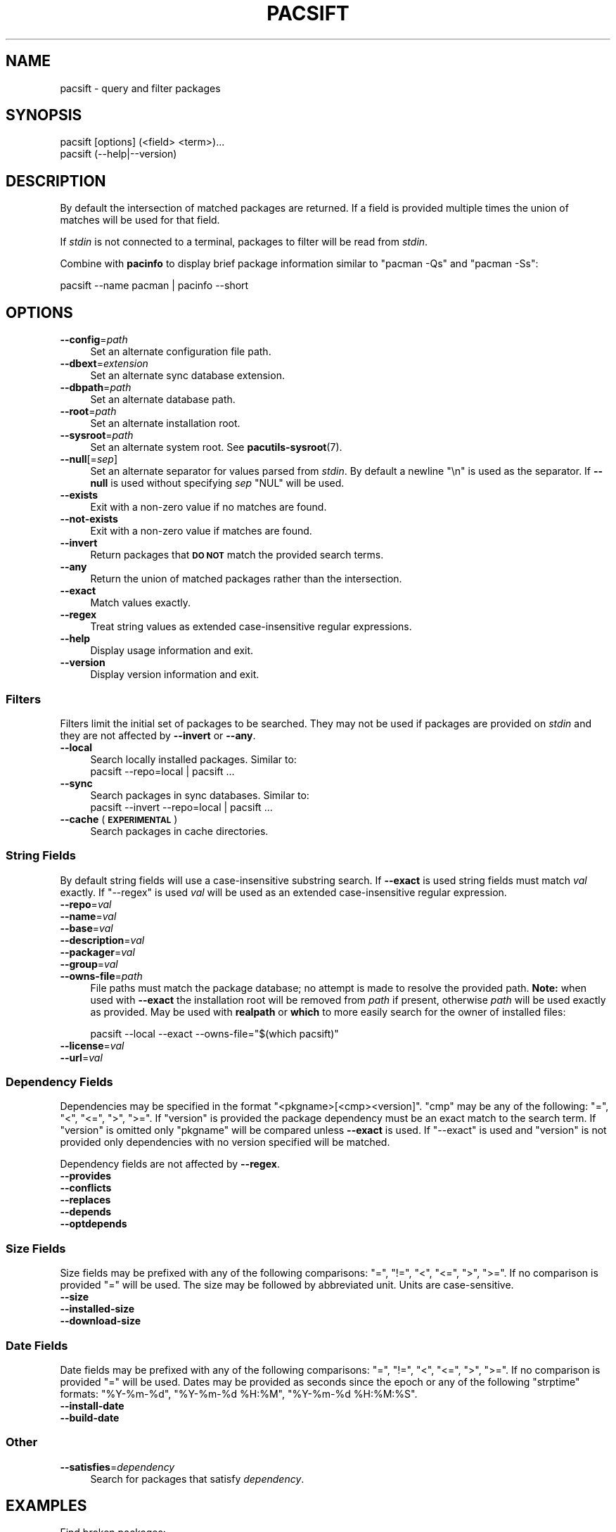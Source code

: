 .\" Automatically generated by Pod::Man 4.14 (Pod::Simple 3.42)
.\"
.\" Standard preamble:
.\" ========================================================================
.de Sp \" Vertical space (when we can't use .PP)
.if t .sp .5v
.if n .sp
..
.de Vb \" Begin verbatim text
.ft CW
.nf
.ne \\$1
..
.de Ve \" End verbatim text
.ft R
.fi
..
.\" Set up some character translations and predefined strings.  \*(-- will
.\" give an unbreakable dash, \*(PI will give pi, \*(L" will give a left
.\" double quote, and \*(R" will give a right double quote.  \*(C+ will
.\" give a nicer C++.  Capital omega is used to do unbreakable dashes and
.\" therefore won't be available.  \*(C` and \*(C' expand to `' in nroff,
.\" nothing in troff, for use with C<>.
.tr \(*W-
.ds C+ C\v'-.1v'\h'-1p'\s-2+\h'-1p'+\s0\v'.1v'\h'-1p'
.ie n \{\
.    ds -- \(*W-
.    ds PI pi
.    if (\n(.H=4u)&(1m=24u) .ds -- \(*W\h'-12u'\(*W\h'-12u'-\" diablo 10 pitch
.    if (\n(.H=4u)&(1m=20u) .ds -- \(*W\h'-12u'\(*W\h'-8u'-\"  diablo 12 pitch
.    ds L" ""
.    ds R" ""
.    ds C` ""
.    ds C' ""
'br\}
.el\{\
.    ds -- \|\(em\|
.    ds PI \(*p
.    ds L" ``
.    ds R" ''
.    ds C`
.    ds C'
'br\}
.\"
.\" Escape single quotes in literal strings from groff's Unicode transform.
.ie \n(.g .ds Aq \(aq
.el       .ds Aq '
.\"
.\" If the F register is >0, we'll generate index entries on stderr for
.\" titles (.TH), headers (.SH), subsections (.SS), items (.Ip), and index
.\" entries marked with X<> in POD.  Of course, you'll have to process the
.\" output yourself in some meaningful fashion.
.\"
.\" Avoid warning from groff about undefined register 'F'.
.de IX
..
.nr rF 0
.if \n(.g .if rF .nr rF 1
.if (\n(rF:(\n(.g==0)) \{\
.    if \nF \{\
.        de IX
.        tm Index:\\$1\t\\n%\t"\\$2"
..
.        if !\nF==2 \{\
.            nr % 0
.            nr F 2
.        \}
.    \}
.\}
.rr rF
.\"
.\" Accent mark definitions (@(#)ms.acc 1.5 88/02/08 SMI; from UCB 4.2).
.\" Fear.  Run.  Save yourself.  No user-serviceable parts.
.    \" fudge factors for nroff and troff
.if n \{\
.    ds #H 0
.    ds #V .8m
.    ds #F .3m
.    ds #[ \f1
.    ds #] \fP
.\}
.if t \{\
.    ds #H ((1u-(\\\\n(.fu%2u))*.13m)
.    ds #V .6m
.    ds #F 0
.    ds #[ \&
.    ds #] \&
.\}
.    \" simple accents for nroff and troff
.if n \{\
.    ds ' \&
.    ds ` \&
.    ds ^ \&
.    ds , \&
.    ds ~ ~
.    ds /
.\}
.if t \{\
.    ds ' \\k:\h'-(\\n(.wu*8/10-\*(#H)'\'\h"|\\n:u"
.    ds ` \\k:\h'-(\\n(.wu*8/10-\*(#H)'\`\h'|\\n:u'
.    ds ^ \\k:\h'-(\\n(.wu*10/11-\*(#H)'^\h'|\\n:u'
.    ds , \\k:\h'-(\\n(.wu*8/10)',\h'|\\n:u'
.    ds ~ \\k:\h'-(\\n(.wu-\*(#H-.1m)'~\h'|\\n:u'
.    ds / \\k:\h'-(\\n(.wu*8/10-\*(#H)'\z\(sl\h'|\\n:u'
.\}
.    \" troff and (daisy-wheel) nroff accents
.ds : \\k:\h'-(\\n(.wu*8/10-\*(#H+.1m+\*(#F)'\v'-\*(#V'\z.\h'.2m+\*(#F'.\h'|\\n:u'\v'\*(#V'
.ds 8 \h'\*(#H'\(*b\h'-\*(#H'
.ds o \\k:\h'-(\\n(.wu+\w'\(de'u-\*(#H)/2u'\v'-.3n'\*(#[\z\(de\v'.3n'\h'|\\n:u'\*(#]
.ds d- \h'\*(#H'\(pd\h'-\w'~'u'\v'-.25m'\f2\(hy\fP\v'.25m'\h'-\*(#H'
.ds D- D\\k:\h'-\w'D'u'\v'-.11m'\z\(hy\v'.11m'\h'|\\n:u'
.ds th \*(#[\v'.3m'\s+1I\s-1\v'-.3m'\h'-(\w'I'u*2/3)'\s-1o\s+1\*(#]
.ds Th \*(#[\s+2I\s-2\h'-\w'I'u*3/5'\v'-.3m'o\v'.3m'\*(#]
.ds ae a\h'-(\w'a'u*4/10)'e
.ds Ae A\h'-(\w'A'u*4/10)'E
.    \" corrections for vroff
.if v .ds ~ \\k:\h'-(\\n(.wu*9/10-\*(#H)'\s-2\u~\d\s+2\h'|\\n:u'
.if v .ds ^ \\k:\h'-(\\n(.wu*10/11-\*(#H)'\v'-.4m'^\v'.4m'\h'|\\n:u'
.    \" for low resolution devices (crt and lpr)
.if \n(.H>23 .if \n(.V>19 \
\{\
.    ds : e
.    ds 8 ss
.    ds o a
.    ds d- d\h'-1'\(ga
.    ds D- D\h'-1'\(hy
.    ds th \o'bp'
.    ds Th \o'LP'
.    ds ae ae
.    ds Ae AE
.\}
.rm #[ #] #H #V #F C
.\" ========================================================================
.\"
.IX Title "PACSIFT 1"
.TH PACSIFT 1 "2021-08-14" "pacutils" "pacsift"
.\" For nroff, turn off justification.  Always turn off hyphenation; it makes
.\" way too many mistakes in technical documents.
.if n .ad l
.nh
.SH "NAME"
pacsift \- query and filter packages
.SH "SYNOPSIS"
.IX Header "SYNOPSIS"
.Vb 2
\& pacsift [options] (<field> <term>)...
\& pacsift (\-\-help|\-\-version)
.Ve
.SH "DESCRIPTION"
.IX Header "DESCRIPTION"
By default the intersection of matched packages are returned.  If a field is
provided multiple times the union of matches will be used for that field.
.PP
If \fIstdin\fR is not connected to a terminal, packages to filter will be read
from \fIstdin\fR.
.PP
Combine with \fBpacinfo\fR to display brief package information similar to
\&\f(CW\*(C`pacman \-Qs\*(C'\fR and \f(CW\*(C`pacman \-Ss\*(C'\fR:
.PP
.Vb 1
\& pacsift \-\-name pacman | pacinfo \-\-short
.Ve
.SH "OPTIONS"
.IX Header "OPTIONS"
.IP "\fB\-\-config\fR=\fIpath\fR" 4
.IX Item "--config=path"
Set an alternate configuration file path.
.IP "\fB\-\-dbext\fR=\fIextension\fR" 4
.IX Item "--dbext=extension"
Set an alternate sync database extension.
.IP "\fB\-\-dbpath\fR=\fIpath\fR" 4
.IX Item "--dbpath=path"
Set an alternate database path.
.IP "\fB\-\-root\fR=\fIpath\fR" 4
.IX Item "--root=path"
Set an alternate installation root.
.IP "\fB\-\-sysroot\fR=\fIpath\fR" 4
.IX Item "--sysroot=path"
Set an alternate system root.  See \fBpacutils\-sysroot\fR\|(7).
.IP "\fB\-\-null\fR[=\fIsep\fR]" 4
.IX Item "--null[=sep]"
Set an alternate separator for values parsed from \fIstdin\fR.  By default
a newline \f(CW\*(C`\en\*(C'\fR is used as the separator.  If \fB\-\-null\fR is used without
specifying \fIsep\fR \f(CW\*(C`NUL\*(C'\fR will be used.
.IP "\fB\-\-exists\fR" 4
.IX Item "--exists"
Exit with a non-zero value if no matches are found.
.IP "\fB\-\-not\-exists\fR" 4
.IX Item "--not-exists"
Exit with a non-zero value if matches are found.
.IP "\fB\-\-invert\fR" 4
.IX Item "--invert"
Return packages that \fB\s-1DO NOT\s0\fR match the provided search terms.
.IP "\fB\-\-any\fR" 4
.IX Item "--any"
Return the union of matched packages rather than the intersection.
.IP "\fB\-\-exact\fR" 4
.IX Item "--exact"
Match values exactly.
.IP "\fB\-\-regex\fR" 4
.IX Item "--regex"
Treat string values as extended case-insensitive regular expressions.
.IP "\fB\-\-help\fR" 4
.IX Item "--help"
Display usage information and exit.
.IP "\fB\-\-version\fR" 4
.IX Item "--version"
Display version information and exit.
.SS "Filters"
.IX Subsection "Filters"
Filters limit the initial set of packages to be searched.  They may not be used
if packages are provided on \fIstdin\fR and they are not affected by \fB\-\-invert\fR
or \fB\-\-any\fR.
.IP "\fB\-\-local\fR" 4
.IX Item "--local"
Search locally installed packages.  Similar to:
 pacsift \-\-repo=local | pacsift ...
.IP "\fB\-\-sync\fR" 4
.IX Item "--sync"
Search packages in sync databases.  Similar to:
 pacsift \-\-invert \-\-repo=local | pacsift ...
.IP "\fB\-\-cache\fR (\fB\s-1EXPERIMENTAL\s0\fR)" 4
.IX Item "--cache (EXPERIMENTAL)"
Search packages in cache directories.
.SS "String Fields"
.IX Subsection "String Fields"
By default string fields will use a case-insensitive substring search.  If
\&\fB\-\-exact\fR is used string fields must match \fIval\fR exactly.  If \f(CW\*(C`\-\-regex\*(C'\fR is
used \fIval\fR will be used as an extended case-insensitive regular expression.
.IP "\fB\-\-repo\fR=\fIval\fR" 4
.IX Item "--repo=val"
.PD 0
.IP "\fB\-\-name\fR=\fIval\fR" 4
.IX Item "--name=val"
.IP "\fB\-\-base\fR=\fIval\fR" 4
.IX Item "--base=val"
.IP "\fB\-\-description\fR=\fIval\fR" 4
.IX Item "--description=val"
.IP "\fB\-\-packager\fR=\fIval\fR" 4
.IX Item "--packager=val"
.IP "\fB\-\-group\fR=\fIval\fR" 4
.IX Item "--group=val"
.IP "\fB\-\-owns\-file\fR=\fIpath\fR" 4
.IX Item "--owns-file=path"
.PD
File paths must match the package database; no attempt is made to resolve the
provided path.  \fBNote:\fR when used with \fB\-\-exact\fR the installation root will
be removed from \fIpath\fR if present, otherwise \fIpath\fR will be used exactly as
provided.  May be used with \fBrealpath\fR or \fBwhich\fR to more easily search for
the owner of installed files:
.Sp
.Vb 1
\& pacsift \-\-local \-\-exact \-\-owns\-file="$(which pacsift)"
.Ve
.IP "\fB\-\-license\fR=\fIval\fR" 4
.IX Item "--license=val"
.PD 0
.IP "\fB\-\-url\fR=\fIval\fR" 4
.IX Item "--url=val"
.PD
.SS "Dependency Fields"
.IX Subsection "Dependency Fields"
Dependencies may be specified in the format \f(CW\*(C`<pkgname>[<cmp><version]\*(C'\fR.
\&\f(CW\*(C`cmp\*(C'\fR may be any of the following: \f(CW\*(C`=\*(C'\fR, \f(CW\*(C`<\*(C'\fR, \f(CW\*(C`<=\*(C'\fR, \f(CW\*(C`>\*(C'\fR,
\&\f(CW\*(C`>=\*(C'\fR.  If \f(CW\*(C`version\*(C'\fR is provided the package dependency must be an exact
match to the search term.  If \f(CW\*(C`version\*(C'\fR is omitted only \f(CW\*(C`pkgname\*(C'\fR will be
compared unless \fB\-\-exact\fR is used.  If \f(CW\*(C`\-\-exact\*(C'\fR is used and \f(CW\*(C`version\*(C'\fR is
not provided only dependencies with no version specified will be matched.
.PP
Dependency fields are not affected by \fB\-\-regex\fR.
.IP "\fB\-\-provides\fR" 4
.IX Item "--provides"
.PD 0
.IP "\fB\-\-conflicts\fR" 4
.IX Item "--conflicts"
.IP "\fB\-\-replaces\fR" 4
.IX Item "--replaces"
.IP "\fB\-\-depends\fR" 4
.IX Item "--depends"
.IP "\fB\-\-optdepends\fR" 4
.IX Item "--optdepends"
.PD
.SS "Size Fields"
.IX Subsection "Size Fields"
Size fields may be prefixed with any of the following comparisons: \f(CW\*(C`=\*(C'\fR, \f(CW\*(C`!=\*(C'\fR,
\&\f(CW\*(C`<\*(C'\fR, \f(CW\*(C`<=\*(C'\fR, \f(CW\*(C`>\*(C'\fR, \f(CW\*(C`>=\*(C'\fR.  If no comparison is provided \f(CW\*(C`=\*(C'\fR
will be used.  The size may be followed by abbreviated unit.  Units are
case-sensitive.
.IP "\fB\-\-size\fR" 4
.IX Item "--size"
.PD 0
.IP "\fB\-\-installed\-size\fR" 4
.IX Item "--installed-size"
.IP "\fB\-\-download\-size\fR" 4
.IX Item "--download-size"
.PD
.SS "Date Fields"
.IX Subsection "Date Fields"
Date fields may be prefixed with any of the following comparisons: \f(CW\*(C`=\*(C'\fR, \f(CW\*(C`!=\*(C'\fR,
\&\f(CW\*(C`<\*(C'\fR, \f(CW\*(C`<=\*(C'\fR, \f(CW\*(C`>\*(C'\fR, \f(CW\*(C`>=\*(C'\fR.  If no comparison is provided \f(CW\*(C`=\*(C'\fR
will be used.  Dates may be provided as seconds since the epoch or any of the
following \f(CW\*(C`strptime\*(C'\fR formats: \f(CW\*(C`%Y\-%m\-%d\*(C'\fR, \f(CW\*(C`%Y\-%m\-%d %H:%M\*(C'\fR,
\&\f(CW\*(C`%Y\-%m\-%d %H:%M:%S\*(C'\fR.
.IP "\fB\-\-install\-date\fR" 4
.IX Item "--install-date"
.PD 0
.IP "\fB\-\-build\-date\fR" 4
.IX Item "--build-date"
.PD
.SS "Other"
.IX Subsection "Other"
.IP "\fB\-\-satisfies\fR=\fIdependency\fR" 4
.IX Item "--satisfies=dependency"
Search for packages that satisfy \fIdependency\fR.
.SH "EXAMPLES"
.IX Header "EXAMPLES"
.IP "Find broken packages:" 4
.IX Item "Find broken packages:"
.Vb 1
\& pacsift \-\-packager allan
.Ve
.IP "Find large installed packages:" 4
.IX Item "Find large installed packages:"
.Vb 1
\& pacsift \-\-local \-\-size \*(Aq>1.5GB\*(Aq
.Ve
.ie n .IP "Find packages with either ""pacman"" or ""alpm"" in their description:" 4
.el .IP "Find packages with either \f(CWpacman\fR or \f(CWalpm\fR in their description:" 4
.IX Item "Find packages with either pacman or alpm in their description:"
.Vb 1
\& pacsift \-\-description pacman \-\-description alpm
.Ve
.ie n .IP "Find packages with both ""pacman"" and ""alpm"" in their description:" 4
.el .IP "Find packages with both \f(CWpacman\fR and \f(CWalpm\fR in their description:" 4
.IX Item "Find packages with both pacman and alpm in their description:"
.Vb 1
\& pacsift \-\-description pacman | pacsift \-\-description alpm
.Ve
.IP "Check if a package is installed:" 4
.IX Item "Check if a package is installed:"
.Vb 1
\& pacsift \-\-local \-\-exists \-\-satisfies pacman && echo "pacman is installed"
.Ve
.SH "CAVEATS"
.IX Header "CAVEATS"
\&\fBpacsift\fR determines whether or not to read packages from \fIstdin\fR based on
a naive check using \fBisatty\fR\|(3).  If \fBpacsift\fR is called in an environment,
such as a shell function or script being used in a pipe, where \fIstdin\fR is not
connected to a terminal but does not contain packages to filter, \fBpacsift\fR
should be called with \fIstdin\fR closed.  For POSIX-compatible shells, this can
be done with \f(CW\*(C`<&\-\*(C'\fR.
